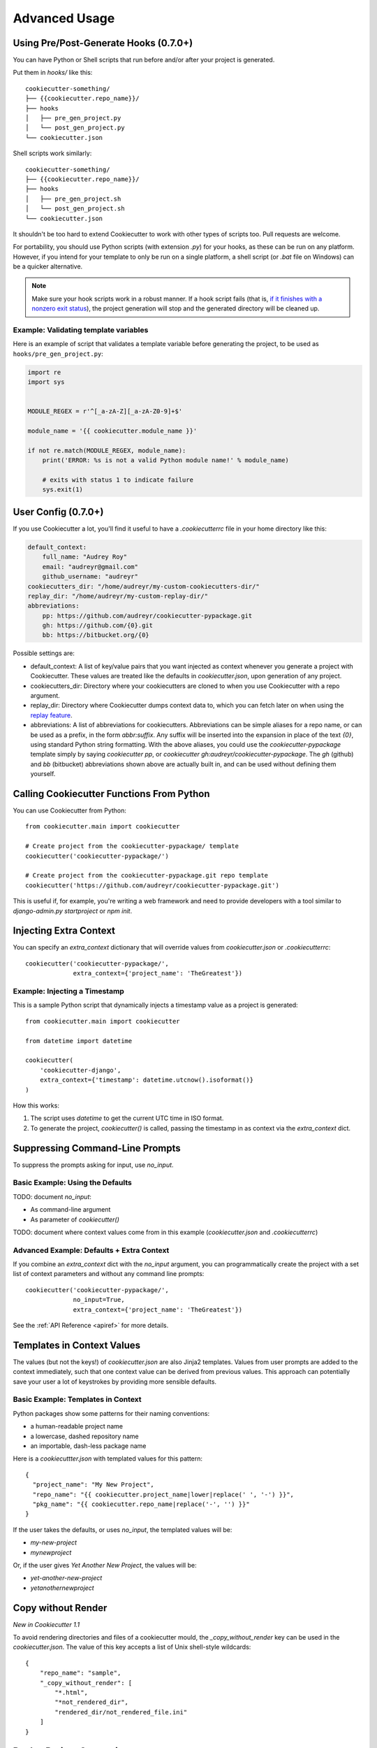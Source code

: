 ==============
Advanced Usage
==============

Using Pre/Post-Generate Hooks (0.7.0+)
--------------------------------------

You can have Python or Shell scripts that run before and/or after your project
is generated.

Put them in `hooks/` like this::

    cookiecutter-something/
    ├── {{cookiecutter.repo_name}}/
    ├── hooks
    │   ├── pre_gen_project.py
    │   └── post_gen_project.py
    └── cookiecutter.json

Shell scripts work similarly::

    cookiecutter-something/
    ├── {{cookiecutter.repo_name}}/
    ├── hooks
    │   ├── pre_gen_project.sh
    │   └── post_gen_project.sh
    └── cookiecutter.json

It shouldn't be too hard to extend Cookiecutter to work with other types of
scripts too. Pull requests are welcome.

For portability, you should use Python scripts (with extension `.py`) for your
hooks, as these can be run on any platform. However, if you intend for your
template to only be run on a single platform, a shell script (or `.bat` file
on Windows) can be a quicker alternative.

.. note::
    Make sure your hook scripts work in a robust manner. If a hook script fails
    (that is, `if it finishes with a nonzero exit status
    <https://docs.python.org/3/library/sys.html#sys.exit>`_), the project
    generation will stop and the generated directory will be cleaned up.

Example: Validating template variables
~~~~~~~~~~~~~~~~~~~~~~~~~~~~~~~~~~~~~~

Here is an example of script that validates a template variable
before generating the project, to be used as ``hooks/pre_gen_project.py``:

.. code-block:: python

    import re
    import sys


    MODULE_REGEX = r'^[_a-zA-Z][_a-zA-Z0-9]+$'

    module_name = '{{ cookiecutter.module_name }}'

    if not re.match(MODULE_REGEX, module_name):
        print('ERROR: %s is not a valid Python module name!' % module_name)

        # exits with status 1 to indicate failure
        sys.exit(1)


User Config (0.7.0+)
----------------------

If you use Cookiecutter a lot, you'll find it useful to have a
`.cookiecutterrc` file in your home directory like this:

.. code-block:: yaml

    default_context:
        full_name: "Audrey Roy"
        email: "audreyr@gmail.com"
        github_username: "audreyr"
    cookiecutters_dir: "/home/audreyr/my-custom-cookiecutters-dir/"
    replay_dir: "/home/audreyr/my-custom-replay-dir/"
    abbreviations:
        pp: https://github.com/audreyr/cookiecutter-pypackage.git
        gh: https://github.com/{0}.git
        bb: https://bitbucket.org/{0}

Possible settings are:

* default_context: A list of key/value pairs that you want injected as context
  whenever you generate a project with Cookiecutter. These values are treated
  like the defaults in `cookiecutter.json`, upon generation of any project.
* cookiecutters_dir: Directory where your cookiecutters are cloned to when you
  use Cookiecutter with a repo argument.
* replay_dir: Directory where Cookiecutter dumps context data to, which
  you can fetch later on when using the `replay feature`_.
* abbreviations: A list of abbreviations for cookiecutters. Abbreviations can
  be simple aliases for a repo name, or can be used as a prefix, in the form
  `abbr:suffix`. Any suffix will be inserted into the expansion in place of
  the text `{0}`, using standard Python string formatting.  With the above
  aliases, you could use the `cookiecutter-pypackage` template simply by saying
  `cookiecutter pp`, or `cookiecutter gh:audreyr/cookiecutter-pypackage`.
  The `gh` (github) and `bb` (bitbucket) abbreviations shown above are actually
  built in, and can be used without defining them yourself.

Calling Cookiecutter Functions From Python
------------------------------------------

You can use Cookiecutter from Python::

    from cookiecutter.main import cookiecutter

    # Create project from the cookiecutter-pypackage/ template
    cookiecutter('cookiecutter-pypackage/')

    # Create project from the cookiecutter-pypackage.git repo template
    cookiecutter('https://github.com/audreyr/cookiecutter-pypackage.git')

This is useful if, for example, you're writing a web framework and need to
provide developers with a tool similar to `django-admin.py startproject` or
`npm init`.

Injecting Extra Context
-----------------------

You can specify an `extra_context` dictionary that will override values from `cookiecutter.json` or `.cookiecutterrc`::

    cookiecutter('cookiecutter-pypackage/',
                 extra_context={'project_name': 'TheGreatest'})

Example: Injecting a Timestamp
~~~~~~~~~~~~~~~~~~~~~~~~~~~~~~~~

This is a sample Python script that dynamically injects a timestamp value
as a project is generated::

    from cookiecutter.main import cookiecutter

    from datetime import datetime

    cookiecutter(
        'cookiecutter-django',
        extra_context={'timestamp': datetime.utcnow().isoformat()}
    )

How this works:

1. The script uses `datetime` to get the current UTC time in ISO format.
2. To generate the project, `cookiecutter()` is called, passing the timestamp
   in as context via the `extra_context` dict.

Suppressing Command-Line Prompts
--------------------------------

To suppress the prompts asking for input, use `no_input`.

Basic Example: Using the Defaults
~~~~~~~~~~~~~~~~~~~~~~~~~~~~~~~~~~~

TODO: document `no_input`:

* As command-line argument
* As parameter of `cookiecutter()`

TODO: document where context values come from in this example (`cookiecutter.json` and `.cookiecutterrc`)

Advanced Example: Defaults + Extra Context
~~~~~~~~~~~~~~~~~~~~~~~~~~~~~~~~~~~~~~~~~~~~

If you combine an `extra_context` dict with the `no_input` argument, you can programmatically create the project with a set list of context parameters and without any command line prompts::

    cookiecutter('cookiecutter-pypackage/',
                 no_input=True,
                 extra_context={'project_name': 'TheGreatest'})

See the :ref:`API Reference <apiref>` for more details.

Templates in Context Values
--------------------------------

The values (but not the keys!) of `cookiecutter.json` are also Jinja2 templates.
Values from user prompts are added to the context immediately, such that one
context value can be derived from previous values. This approach can potentially
save your user a lot of keystrokes by providing more sensible defaults.

Basic Example: Templates in Context
~~~~~~~~~~~~~~~~~~~~~~~~~~~~~~~~~~~~~~~~~~~~

Python packages show some patterns for their naming conventions:

* a human-readable project name
* a lowercase, dashed repository name
* an importable, dash-less package name

Here is a `cookiecuttter.json` with templated values for this pattern::

    {
      "project_name": "My New Project",
      "repo_name": "{{ cookiecutter.project_name|lower|replace(' ', '-') }}",
      "pkg_name": "{{ cookiecutter.repo_name|replace('-', '') }}"
    }

If the user takes the defaults, or uses `no_input`, the templated values will 
be:

* `my-new-project`
* `mynewproject`

Or, if the user gives `Yet Another New Project`, the values will be:

* `yet-another-new-project`
* `yetanothernewproject`

Copy without Render
-------------------

*New in Cookiecutter 1.1*

To avoid rendering directories and files of a cookiecutter mould, the `_copy_without_render` key can be used in the `cookiecutter.json`. The value of this key accepts a list of Unix shell-style wildcards::

    {
        "repo_name": "sample",
        "_copy_without_render": [
            "*.html",
            "*not_rendered_dir",
            "rendered_dir/not_rendered_file.ini"
        ]
    }

.. _`replay feature`:

Replay Project Generation
-------------------------

*New in Cookiecutter 1.1*

On invocation **Cookiecutter** dumps a json file to ``~/.cookiecutter_replay/`` which enables you to *replay* later on.

In other words, it persists your **input** for a template and fetches it when you run the same template again.

Example for a replay file (which was created via ``cookiecutter gh:hackebrot/cookiedozer``)::

    {
        "cookiecutter": {
            "app_class_name": "FooBarApp",
            "app_title": "Foo Bar",
            "email": "raphael@hackebrot.de",
            "full_name": "Raphael Pierzina",
            "github_username": "hackebrot",
            "kivy_version": "1.8.0",
            "repo_name": "foobar",
            "short_description": "A sleek slideshow app that supports swipe gestures.",
            "version": "0.1.0",
            "year": "2015"
        }
    }

To fetch this context data without being prompted on the command line you can use either of the following methods.

Pass the according option on the CLI::

    cookiecutter --replay gh:hackebrot/cookiedozer


Or use the Python API::

    from cookiecutter.main import cookiecutter
    cookiecutter('gh:hackebrot/cookiedozer', replay=True)


This feature is comes in handy if, for instance, you want to create a new project from an updated template.

.. _command_line_options:

Command Line Options
--------------------

.. cc-command-line-options::


